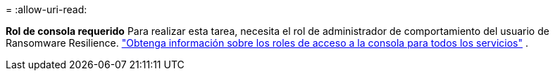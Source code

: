 = 
:allow-uri-read: 


*Rol de consola requerido* Para realizar esta tarea, necesita el rol de administrador de comportamiento del usuario de Ransomware Resilience. link:https://docs.netapp.com/us-en/bluexp-setup-admin/reference-iam-predefined-roles.html["Obtenga información sobre los roles de acceso a la consola para todos los servicios"^] .
